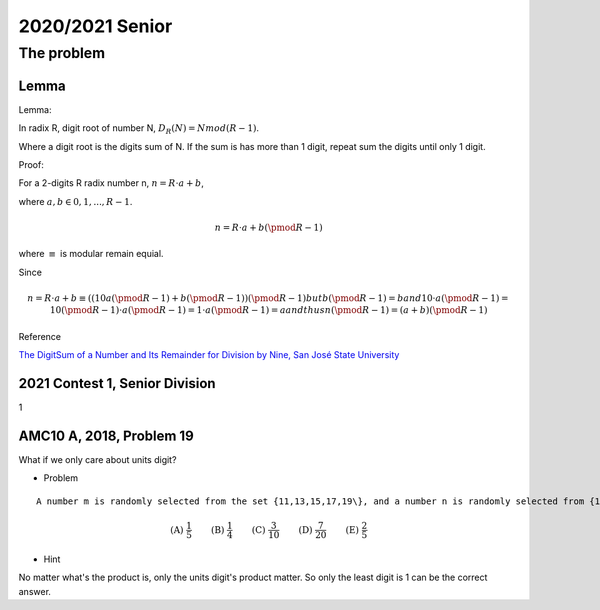 2020/2021 Senior
================

The problem
-----------

Lemma
_____

Lemma:

In radix R, digit root of number N, :math:`D_R(N) = N mod (R-1)`.

Where a digit root is the digits sum of N. If the sum is has more than 1 digit, repeat sum the digits until only 1 digit.


Proof:

For a 2-digits R radix number n, :math:`n = R\cdot a + b`,

where :math:`a, b \in {0, 1, ..., R-1}`.

.. math::

    n = R \cdot a + b (\pmod R-1)
..

where :math:`\equiv` is modular remain equial.

Since

.. math::

    n = R \cdot a + b \equiv ((10a (\pmod R-1) + b (\pmod R-1)) (\pmod R-1)
    but b (\pmod R-1) = b
    and
    10 \cdot a (\pmod R-1) = 10 (\pmod R-1) \cdot a (\pmod R-1) = 1 \cdot a (\pmod R-1) = a
    and thus
    n (\pmod R-1) = (a+b) (\pmod R-1)
..

Reference

`The DigitSum of a Number and Its Remainder for Division by Nine, San José State University <http://applet-magic.com/remainder0.htm>`_

2021 Contest 1, Senior Division
_______________________________

1

AMC10 A, 2018, Problem 19
_________________________

What if we only care about units digit?

- Problem

::

    A number m is randomly selected from the set {11,13,15,17,19\}, and a number n is randomly selected from {1999, 2000, 2001, ..., 2018}. What is the probability that :math:`m \sup {n}` has a units digit of 1?

.. math::

    $\textbf{(A) }   \frac{1}{5}   \qquad        \textbf{(B) }   \frac{1}{4}   \qquad    \textbf{(C) }   \frac{3}{10}   \qquad   \textbf{(D) } \frac{7}{20} \qquad  \textbf{(E) }   \frac{2}{5}$
..

- Hint

No matter what's the product is, only the units digit's product matter. So only the least digit is 1 can be the correct answer.

